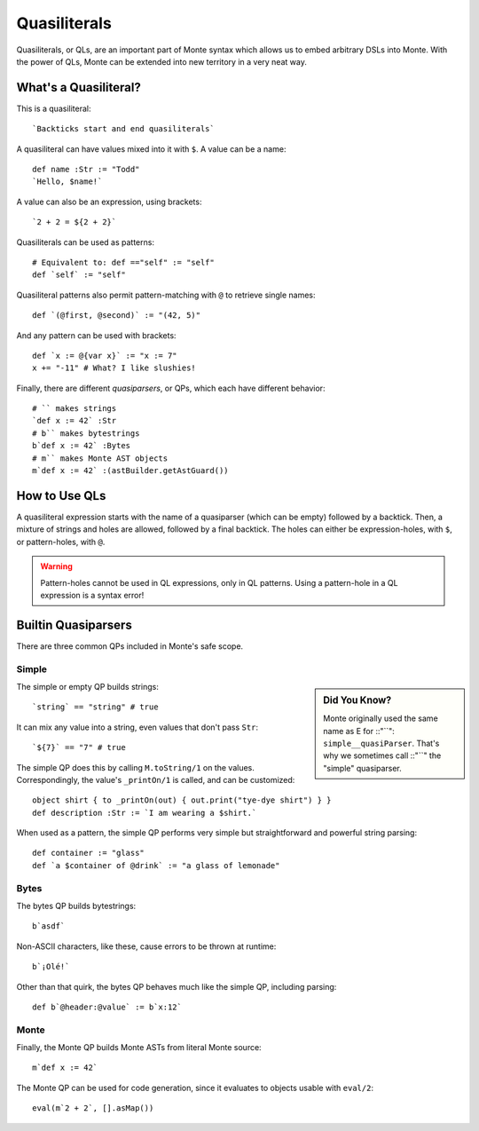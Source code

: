 .. _quasiliteral:

=============
Quasiliterals
=============

Quasiliterals, or QLs, are an important part of Monte syntax which allows us
to embed arbitrary DSLs into Monte. With the power of QLs, Monte can be
extended into new territory in a very neat way.

What's a Quasiliteral?
======================

This is a quasiliteral::

    `Backticks start and end quasiliterals`

A quasiliteral can have values mixed into it with ``$``. A value can be a
name::

    def name :Str := "Todd"
    `Hello, $name!`

A value can also be an expression, using brackets::

    `2 + 2 = ${2 + 2}`

Quasiliterals can be used as patterns::

    # Equivalent to: def =="self" := "self"
    def `self` := "self"

Quasiliteral patterns also permit pattern-matching with ``@`` to retrieve
single names::

    def `(@first, @second)` := "(42, 5)"

And any pattern can be used with brackets::

    def `x := @{var x}` := "x := 7"
    x += "-11" # What? I like slushies!

Finally, there are different *quasiparsers*, or QPs, which each have different
behavior::

    # `` makes strings
    `def x := 42` :Str
    # b`` makes bytestrings
    b`def x := 42` :Bytes
    # m`` makes Monte AST objects
    m`def x := 42` :(astBuilder.getAstGuard())

How to Use QLs
==============

A quasiliteral expression starts with the name of a quasiparser (which can be
empty) followed by a backtick. Then, a mixture of strings and holes are
allowed, followed by a final backtick. The holes can either be
expression-holes, with ``$``, or pattern-holes, with ``@``.

.. warning::

    Pattern-holes cannot be used in QL expressions, only in QL patterns. Using
    a pattern-hole in a QL expression is a syntax error!

Builtin Quasiparsers
====================

There are three common QPs included in Monte's safe scope.

Simple
------

.. sidebar:: Did You Know?

    Monte originally used the same name as E for ::"``":
    ``simple__quasiParser``. That's why we sometimes call ::"``" the
    "simple" quasiparser.

The simple or empty QP builds strings::

    `string` == "string" # true

It can mix any value into a string, even values that don't pass ``Str``::

    `${7}` == "7" # true

The simple QP does this by calling ``M.toString/1`` on the values.
Correspondingly, the value's ``_printOn/1`` is called, and can be customized::

    object shirt { to _printOn(out) { out.print("tye-dye shirt") } }
    def description :Str := `I am wearing a $shirt.`

When used as a pattern, the simple QP performs very simple but straightforward
and powerful string parsing::

    def container := "glass"
    def `a $container of @drink` := "a glass of lemonade"

Bytes
-----

The bytes QP builds bytestrings::

    b`asdf`

Non-ASCII characters, like these, cause errors to be thrown at runtime::

    b`¡Olé!`

Other than that quirk, the bytes QP behaves much like the simple QP, including
parsing::

    def b`@header:@value` := b`x:12`

Monte
-----

Finally, the Monte QP builds Monte ASTs from literal Monte source::

    m`def x := 42`

The Monte QP can be used for code generation, since it evaluates to objects
usable with ``eval/2``::

    eval(m`2 + 2`, [].asMap())
